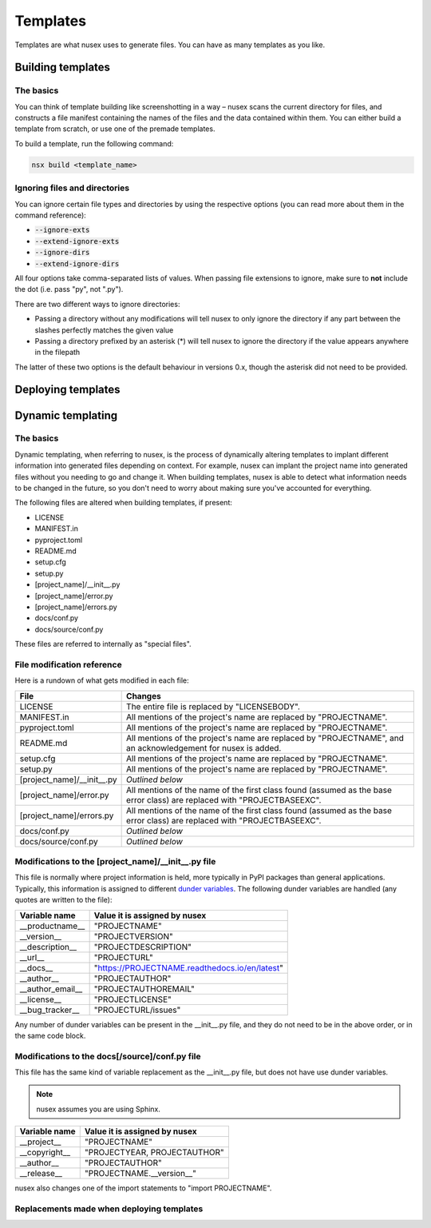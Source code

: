Templates
#########

Templates are what nusex uses to generate files. You can have as many templates as you like.

Building templates
==================

The basics
----------

You can think of template building like screenshotting in a way – nusex scans the current directory for files, and constructs a file manifest containing the names of the files and the data contained within them. You can either build a template from scratch, or use one of the premade templates.

To build a template, run the following command:

.. code-block:: bash

    nsx build <template_name>

Ignoring files and directories
------------------------------

You can ignore certain file types and directories by using the respective options (you can read more about them in the command reference):

- :code:`--ignore-exts`
- :code:`--extend-ignore-exts`
- :code:`--ignore-dirs`
- :code:`--extend-ignore-dirs`

All four options take comma-separated lists of values. When passing file extensions to ignore, make sure to **not** include the dot (i.e. pass "py", not ".py").

There are two different ways to ignore directories:

- Passing a directory without any modifications will tell nusex to only ignore the directory if any part between the slashes perfectly matches the given value
- Passing a directory prefixed by an asterisk (*) will tell nusex to ignore the directory if the value appears anywhere in the filepath

The latter of these two options is the default behaviour in versions 0.x, though the asterisk did not need to be provided.

Deploying templates
===================

Dynamic templating
==================

The basics
----------

Dynamic templating, when referring to nusex, is the process of dynamically altering templates to implant different information into generated files depending on context. For example, nusex can implant the project name into generated files without you needing to go and change it. When building templates, nusex is able to detect what information needs to be changed in the future, so you don't need to worry about making sure you've accounted for everything.

The following files are altered when building templates, if present:

- LICENSE
- MANIFEST.in
- pyproject.toml
- README.md
- setup.cfg
- setup.py
- [project_name]/\_\_init\_\_.py
- [project_name]/error.py
- [project_name]/errors.py
- docs/conf.py
- docs/source/conf.py

These files are referred to internally as "special files".

File modification reference
---------------------------

Here is a rundown of what gets modified in each file:

.. list-table::
    :widths: 1 5
    :header-rows: 1

    * - File
      - Changes
    * - LICENSE
      - The entire file is replaced by "LICENSEBODY".
    * - MANIFEST.in
      - All mentions of the project's name are replaced by "PROJECTNAME".
    * - pyproject.toml
      - All mentions of the project's name are replaced by "PROJECTNAME".
    * - README.md
      - All mentions of the project's name are replaced by "PROJECTNAME", and an acknowledgement for nusex is added.
    * - setup.cfg
      - All mentions of the project's name are replaced by "PROJECTNAME".
    * - setup.py
      - All mentions of the project's name are replaced by "PROJECTNAME".
    * - [project_name]/\_\_init\_\_.py
      - *Outlined below*
    * - [project_name]/error.py
      - All mentions of the name of the first class found (assumed as the base error class) are replaced with "PROJECTBASEEXC".
    * - [project_name]/errors.py
      - All mentions of the name of the first class found (assumed as the base error class) are replaced with "PROJECTBASEEXC".
    * - docs/conf.py
      - *Outlined below*
    * - docs/source/conf.py
      - *Outlined below*

Modifications to the [project_name]/\_\_init\_\_.py file
--------------------------------------------------------

This file is normally where project information is held, more typically in PyPI packages than general applications. Typically, this information is assigned to different `dunder variables <https://bic-berkeley.github.io/psych-214-fall-2016/two_dunders.html>`_. The following dunder variables are handled (any quotes are written to the file):

.. list-table::
    :header-rows: 1

    * - Variable name
      - Value it is assigned by nusex
    * - \_\_productname\_\_
      - "PROJECTNAME"
    * - \_\_version\_\_
      - "PROJECTVERSION"
    * - \_\_description\_\_
      - "PROJECTDESCRIPTION"
    * - \_\_url\_\_
      - "PROJECTURL"
    * - \_\_docs\_\_
      - "https://PROJECTNAME.readthedocs.io/en/latest"
    * - \_\_author\_\_
      - "PROJECTAUTHOR"
    * - \_\_author_email\_\_
      - "PROJECTAUTHOREMAIL"
    * - \_\_license\_\_
      - "PROJECTLICENSE"
    * - \_\_bug_tracker\_\_
      - "PROJECTURL/issues"

Any number of dunder variables can be present in the \_\_init\_\_.py file, and they do not need to be in the above order, or in the same code block.

Modifications to the docs[/source]/conf.py file
-----------------------------------------------

This file has the same kind of variable replacement as the \_\_init\_\_.py file, but does not have use dunder variables.

.. note::

    nusex assumes you are using Sphinx.

.. list-table::
    :header-rows: 1

    * - Variable name
      - Value it is assigned by nusex
    * - \_\_project\_\_
      - "PROJECTNAME"
    * - \_\_copyright\_\_
      - "PROJECTYEAR, PROJECTAUTHOR"
    * - \_\_author\_\_
      - "PROJECTAUTHOR"
    * - \_\_release\_\_
      - "PROJECTNAME.\_\_version\_\_"

nusex also changes one of the import statements to "import PROJECTNAME".

Replacements made when deploying templates
------------------------------------------

